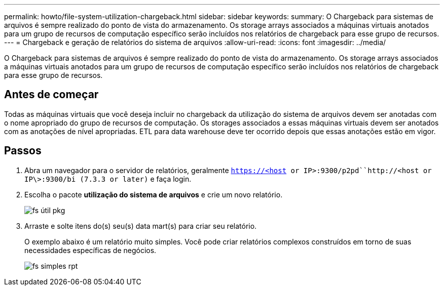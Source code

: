 ---
permalink: howto/file-system-utilization-chargeback.html 
sidebar: sidebar 
keywords:  
summary: O Chargeback para sistemas de arquivos é sempre realizado do ponto de vista do armazenamento. Os storage arrays associados a máquinas virtuais anotados para um grupo de recursos de computação específico serão incluídos nos relatórios de chargeback para esse grupo de recursos. 
---
= Chargeback e geração de relatórios do sistema de arquivos
:allow-uri-read: 
:icons: font
:imagesdir: ../media/


[role="lead"]
O Chargeback para sistemas de arquivos é sempre realizado do ponto de vista do armazenamento. Os storage arrays associados a máquinas virtuais anotados para um grupo de recursos de computação específico serão incluídos nos relatórios de chargeback para esse grupo de recursos.



== Antes de começar

Todas as máquinas virtuais que você deseja incluir no chargeback da utilização do sistema de arquivos devem ser anotadas com o nome apropriado do grupo de recursos de computação. Os storages associados a essas máquinas virtuais devem ser anotados com as anotações de nível apropriadas. ETL para data warehouse deve ter ocorrido depois que essas anotações estão em vigor.



== Passos

. Abra um navegador para o servidor de relatórios, geralmente `https://<host or IP>:9300/p2pd``http://<host or IP\>:9300/bi (7.3.3 or later)` e faça login.
. Escolha o pacote *utilização do sistema de arquivos* e crie um novo relatório.
+
image::../media/fs-util-pkg.gif[fs útil pkg]

. Arraste e solte itens do(s) seu(s) data mart(s) para criar seu relatório.
+
O exemplo abaixo é um relatório muito simples. Você pode criar relatórios complexos construídos em torno de suas necessidades específicas de negócios.

+
image::../media/fs-simple-rpt.gif[fs simples rpt]


